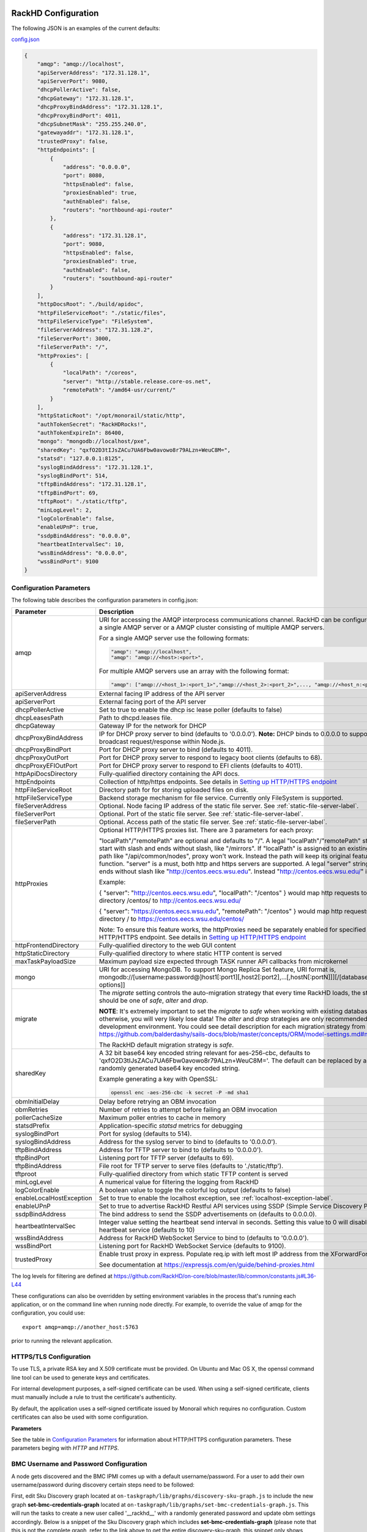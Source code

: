 RackHD Configuration
----------------------

The following JSON is an examples of the current defaults:

config.json_

.. _config.json: https://github.com/RackHD/RackHD/blob/master/packer%2Fansible%2Froles%2Fmonorail%2Ffiles%2Fconfig.json

.. code-block:: JSON

    {
        "amqp": "amqp://localhost",
        "apiServerAddress": "172.31.128.1",
        "apiServerPort": 9080,
        "dhcpPollerActive": false,
        "dhcpGateway": "172.31.128.1",
        "dhcpProxyBindAddress": "172.31.128.1",
        "dhcpProxyBindPort": 4011,
        "dhcpSubnetMask": "255.255.240.0",
        "gatewayaddr": "172.31.128.1",
        "trustedProxy": false,
        "httpEndpoints": [
            {
                "address": "0.0.0.0",
                "port": 8080,
                "httpsEnabled": false,
                "proxiesEnabled": true,
                "authEnabled": false,
                "routers": "northbound-api-router"
            },
            {
                "address": "172.31.128.1",
                "port": 9080,
                "httpsEnabled": false,
                "proxiesEnabled": true,
                "authEnabled": false,
                "routers": "southbound-api-router"
            }
        ],
        "httpDocsRoot": "./build/apidoc",
        "httpFileServiceRoot": "./static/files",
        "httpFileServiceType": "FileSystem",
        "fileServerAddress": "172.31.128.2",
        "fileServerPort": 3000,
        "fileServerPath": "/",
        "httpProxies": [
            {
                "localPath": "/coreos",
                "server": "http://stable.release.core-os.net",
                "remotePath": "/amd64-usr/current/"
            }
        ],
        "httpStaticRoot": "/opt/monorail/static/http",
        "authTokenSecret": "RackHDRocks!",
        "authTokenExpireIn": 86400,
        "mongo": "mongodb://localhost/pxe",
        "sharedKey": "qxfO2D3tIJsZACu7UA6Fbw0avowo8r79ALzn+WeuC8M=",
        "statsd": "127.0.0.1:8125",
        "syslogBindAddress": "172.31.128.1",
        "syslogBindPort": 514,
        "tftpBindAddress": "172.31.128.1",
        "tftpBindPort": 69,
        "tftpRoot": "./static/tftp",
        "minLogLevel": 2,
        "logColorEnable": false,
        "enableUPnP": true,
        "ssdpBindAddress": "0.0.0.0",
        "heartbeatIntervalSec": 10,
        "wssBindAddress": "0.0.0.0",
        "wssBindPort": 9100
    }


Configuration Parameters
~~~~~~~~~~~~~~~~~~~~~~~~~~~~~~~~

The following table describes the configuration parameters in config.json:


.. list-table::
    :widths: 20 100
    :header-rows: 1

    * - Parameter
      - Description
    * - amqp
      - URI for accessing the AMQP interprocess communications channel. RackHD can be configured to use a single AMQP server or a AMQP cluster consisting of multiple AMQP servers.

        For a single AMQP server use the following formats:
        
        .. code-block:: json

            "amqp": "amqp://localhost",
            "amqp": "amqp://<host>:<port>",

        For multiple AMQP servers use an array with the following format:

        .. code-block:: json

            "amqp": ["amqp://<host_1>:<port_1>","amqp://<host_2>:<port_2>",..., "amqp://<host_n:<port_n>"],
    * - apiServerAddress
      - External facing IP address of the API server
    * - apiServerPort
      - External facing port of the API server
    * - dhcpPollerActive
      - Set to true to enable the dhcp isc lease poller (defaults to false)
    * - dhcpLeasesPath
      - Path to dhcpd.leases file.
    * - dhcpGateway
      - Gateway IP for the network for DHCP
    * - dhcpProxyBindAddress
      - IP for DHCP proxy server to bind  (defaults to '0.0.0.0'). **Note:** DHCP binds to 0.0.0.0 to support broadcast request/response within Node.js.
    * - dhcpProxyBindPort
      - Port for DHCP proxy server to bind (defaults to 4011).
    * - dhcpProxyOutPort
      - Port for DHCP proxy server to respond to legacy boot clients (defaults to 68).
    * - dhcpProxyEFIOutPort
      - Port for DHCP proxy server to respond to EFI clients (defaults to 4011).
    * - httpApiDocsDirectory
      - Fully-qualified directory containing the API docs.
    * - httpEndpoints
      - Collection of http/https endpoints. See details in `Setting up HTTP/HTTPS endpoint`_
    * - httpFileServiceRoot
      - Directory path for for storing uploaded files on disk.
    * - httpFileServiceType
      - Backend storage mechanism for file service. Currently only FileSystem is supported.
    * - fileServerAddress
      - Optional. Node facing IP address of the static file server. See :ref:`static-file-server-label`.
    * - fileServerPort
      - Optional. Port of the static file server. See :ref:`static-file-server-label`.
    * - fileServerPath
      - Optional. Access path of the static file server. See :ref:`static-file-server-label`.
    * - httpProxies
      - Optional HTTP/HTTPS proxies list. There are 3 parameters for each proxy:

        "localPath"/"remotePath" are optional and defaults to "/". A legal "localPath"/"remotePath" string must start with slash and ends without slash, like "/mirrors".
        If "localPath" is assigned to an existing local path like "/api/common/nodes", proxy won't work. Instead the path will keep its original feature and function.
        "server" is a must, both http and https servers are supported. A legal "server" string must ends without slash like "http://centos.eecs.wsu.edu". Instead "http://centos.eecs.wsu.edu/" is illegal.

        Example:

        { "server": "http://centos.eecs.wsu.edu", "localPath": "/centos" } would map http requests to local directory /centos/ to http://centos.eecs.wsu.edu/

        { "server": "https://centos.eecs.wsu.edu", "remotePath": "/centos" } would map http requests to local directory / to https://centos.eecs.wsu.edu/centos/

        Note: To ensure this feature works, the httpProxies need be separately enabled for specified HTTP/HTTPS endpoint. See details in `Setting up HTTP/HTTPS endpoint`_
    * - httpFrontendDirectory
      - Fully-qualified directory to the web GUI content
    * - httpStaticDirectory
      - Fully-qualified directory to where static HTTP content is served
    * - maxTaskPayloadSize
      - Maximum payload size expected through TASK runner API callbacks from microkernel
    * - mongo
      - URI for accessing MongoDB. To support Mongo Replica Set feature, URI format is, mongodb://[username:password@]host1[:port1][,host2[:port2],...[,hostN[:portN]]][/[database][?options]]
    * - migrate
      - The `migrate` setting controls the auto-migration strategy that every time RackHD loads, the strategy should be one of `safe`, `alter` and `drop`.

        **NOTE**: It's extremely important to set the `migrate` to `safe` when working with existing databases, otherwise, you will very likely lose data! The `alter` and `drop` strategies are only recommended in development environment.
        You could see detail description for each migration strategy from this link https://github.com/balderdashy/sails-docs/blob/master/concepts/ORM/model-settings.md#migrate

        The RackHD default migration strategy is `safe`.
    * - sharedKey
      - A 32 bit base64 key encoded string relevant for aes-256-cbc, defaults to 'qxfO2D3tIJsZACu7UA6Fbw0avowo8r79ALzn+WeuC8M='. The default can be replaced by a 256 byte randomly generated base64 key encoded string.

        Example generating a key with OpenSSL:

        .. code-block:: shell

            openssl enc -aes-256-cbc -k secret -P -md sha1

    * - obmInitialDelay
      - Delay before retrying an OBM invocation
    * - obmRetries
      - Number of retries to attempt before failing an OBM invocation
    * - pollerCacheSize
      - Maximum poller entries to cache in memory
    * - statsdPrefix
      - Application-specific *statsd* metrics for debugging
    * - syslogBindPort
      - Port for syslog (defaults to 514).
    * - syslogBindAddress
      - Address for the syslog server to bind to (defaults to '0.0.0.0').
    * - tftpBindAddress
      - Address for TFTP server to bind to (defaults to '0.0.0.0').
    * - tftpBindPort
      - Listening port for TFTP server  (defaults to 69).
    * - tftpBindAddress
      - File root for TFTP server to serve files (defaults to './static/tftp').
    * - tftproot
      - Fully-qualified directory from which static TFTP content is served
    * - minLogLevel
      - A numerical value for filtering the logging from RackHD
    * - logColorEnable
      - A boolean value to toggle the colorful log output (defaults to false)
    * - enableLocalHostException
      - Set to true to enable the localhost exception, see :ref:`localhost-exception-label`.
    * - enableUPnP
      - Set to true to advertise RackHD Restful API services using SSDP (Simple Service Discovery Protocol).
    * - ssdpBindAddress
      - The bind address to send the SSDP advertisements on (defaults to 0.0.0.0).
    * - heartbeatIntervalSec
      - Integer value setting the heartbeat send interval in seconds. Setting this value to 0 will disable the heartbeat service (defaults to 10)
    * - wssBindAddress
      - Address for RackHD WebSocket Service to bind to (defaults to '0.0.0.0').
    * - wssBindPort
      - Listening port for RackHD WebSocket Service (defaults to 9100).
    * - trustedProxy
      - Enable trust proxy in express. Populate req.ip with left most IP address from the XForwardFor list.

        See documentation at https://expressjs.com/en/guide/behind-proxies.html


The log levels for filtering are defined at https://github.com/RackHD/on-core/blob/master/lib/common/constants.js#L36-L44

These configurations can also be overridden by setting environment variables in the
process that's running each application, or on the command line when running node directly.
For example, to override the value of amqp for the configuration, you could use::

    export amqp=amqp://another_host:5763

prior to running the relevant application.

HTTPS/TLS Configuration
~~~~~~~~~~~~~~~~~~~~~~~~~~~~~~~~~~

To use TLS, a private RSA key and X.509 certificate must be provided. On Ubuntu and
Mac OS X, the openssl command line tool can be used to generate keys and certificates.

For internal development purposes, a self-signed certificate can be used. When using a self-signed
certificate, clients must manually include a rule to trust the certificate's authenticity.

By default, the application uses a self-signed certificate issued by Monorail which requires no
configuration. Custom certificates can also be used with some configuration.

**Parameters**

See the table in `Configuration Parameters`_ for information about HTTP/HTTPS configuration parameters.
These parameters beging with *HTTP* and *HTTPS*.

BMC Username and Password Configuration
~~~~~~~~~~~~~~~~~~~~~~~~~~~~~~~~~~~~~~~

A node gets discovered and the BMC IPMI comes up with a default username/password. For a user to add
their own username/password during discovery certain steps need to be followed:

First, edit Sku Discovery graph located at ``on-taskgraph/lib/graphs/discovery-sku-graph.js``
to include the new graph **set-bmc-credentials-graph** located at ``on-taskgraph/lib/graphs/set-bmc-credentials-graph.js``.
This will run the tasks to create a new user called '__rackhd__' with a randomly generated password and update obm settings
accordingly.
Below is a snippet of the Sku Discovery graph which includes **set-bmc-credentials-graph** (please note that this is not the complete graph, refer to the link above to get the entire discovery-sku-graph, this snippet only shows where to add the
**set-bmc-credentials-graph** ) :

.. code-block:: javascript

    module.exports = {
        friendlyName: 'SKU Discovery',
        injectableName: 'Graph.SKU.Discovery',
        options: {
            defaults: {
                graphOptions: {
                    target: null
                },
                nodeId: null
            }
        },
        tasks: [
            {
                label: 'discovery-graph',
                taskDefinition: {
                    friendlyName: 'Run Discovery Graph',
                    injectableName: 'Task.Graph.Run.Discovery',
                    implementsTask: 'Task.Base.Graph.Run',
                    options: {
                        graphName: 'Graph.Discovery',
                        graphOptions: {}
                    },
                    properties: {}
                }
            },
            {
                label: 'set-bmc-credentials-graph',
                taskDefinition: {
                    friendlyName: 'Run BMC Credential Graph',
                    injectableName: 'Task.Graph.Run.Bmc',
                    implementsTask: 'Task.Base.Graph.Run',
                    options: {
                        graphName: 'Graph.Set.Bmc.Credentials',
                        defaults : {
                            graphOptions: {   }
                        }
                    },
                    properties: {}
                },
                waitOn: {
                    'discovery-graph': 'succeeded'
                }
            },
            {
                label: 'generate-sku',
                waitOn: {
                    'set-bmc-credentials-graph': 'succeeded'
                },
                taskName: 'Task.Catalog.GenerateSku'
            }
        ]
    };


Next, edit **Discovery workflow graph** located at ``on-taskgraph/lib/graphs/discovery-graph.js``
to remove the reboot task. The reboot task is already included in the **set-bmc-credentials-graph**
that was added to the **Sku Discovery graph** in the first step.
Below is a snippet of the Discovery graph without the reboot task (the reboot task was originally located
after the task 'catalog-lldp')

.. code-block:: javascript

   module.exports = {
    friendlyName: 'Discovery',
    injectableName: 'Graph.Discovery',
    options: {
        'bootstrap-ubuntu': {
            'triggerGroup': 'bootstrap'
        },
        'finish-bootstrap-trigger': {
            'triggerGroup': 'bootstrap'
        }
    },
    tasks: [
        {
            label: 'bootstrap-ubuntu',
            taskName: 'Task.Linux.Bootstrap.Ubuntu'
        },
        {
            label: 'catalog-dmi',
            taskName: 'Task.Catalog.dmi'
        },
        {
            label: 'catalog-ohai',
            taskName: 'Task.Catalog.ohai',
            waitOn: {
                'catalog-dmi': 'finished'
            }
        },
        {
            label: 'catalog-bmc',
            taskName: 'Task.Catalog.bmc',
            waitOn: {
                'catalog-ohai': 'finished'
            },
            ignoreFailure: true
        },
        {
            label: 'catalog-lsall',
            taskName: 'Task.Catalog.lsall',
            waitOn: {
                'catalog-bmc': 'finished'
            },
            ignoreFailure: true
        },
        {
            label: 'catalog-megaraid',
            taskName: 'Task.Catalog.megaraid',
            waitOn: {
                'catalog-lsall': 'finished'
            },
            ignoreFailure: true
        },
        {
            label: 'catalog-smart',
            taskName: 'Task.Catalog.smart',
            waitOn: {
                'catalog-megaraid': 'finished'
            },
            ignoreFailure: true
        },
        {
            label: 'catalog-driveid',
            taskName: 'Task.Catalog.Drive.Id',
            waitOn: {
                'catalog-smart': 'finished'
            },
            ignoreFailure: true
        },
        {
            label: 'catalog-lldp',
            taskName: 'Task.Catalog.LLDP',
            waitOn: {
                'catalog-driveid': 'finished'
            },
            ignoreFailure: true
        },
       {
            label: 'finish-bootstrap-trigger',
            taskName: 'Task.Trigger.Send.Finish',
            waitOn: {
                'catalog-lldp': 'finished'
            }
        }
    ]
   };


Once the above steps are completed (edited and saved) the service needs to be restarted:

.. code-block:: shell

    sudo service on-taskgraph start


If a user wants to change the BMC credentials later in time, when the node has been already discovered and database updated, a separate workflow located at ``on-taskgraph/lib/graphs/bootstrap-bmc-credentials-setup-graph.js`` can be posted using Postman or Curl command.

    POST:        http://server-ip:8080/api/1.1/workflows/

   add the below content in the json body for payload (example node identifier and username, password shown below)

.. code-block:: shell

   {
       "name": "Graph.Bootstrap.With.BMC.Credentials.Setup",
       "options": {
            "defaults": {
                "graphOptions": {
                    "target": "56e967f5b7a4085407da7898",
                    "generate-pass": {
                        "user": "7",
                        "password": "7"
                    }
                },
                "nodeId": "56e967f5b7a4085407da7898"
            }
        }
   }

By running this workflow, a boot-graph runs to bootstrap an ubuntu image on the node again and set-bmc-credentials-graph runs the required tasks to update the BMC credentials. Below is a snippet of the 'Bootstrap-And-Set-Credentials graph', when the graph is posted the node reboots and starts the discovery process

.. code-block:: javascript

  module.exports = {
    friendlyName: 'Bootstrap And Set Credentials',
    injectableName: 'Graph.Bootstrap.With.BMC.Credentials.Setup',
    options: {
        defaults: {
            graphOptions: {
                target: null
            },
            nodeId: null
        }
    },
    tasks: [
        {
            label: 'boot-graph',
            taskDefinition: {
                friendlyName: 'Boot Graph',
                injectableName: 'Task.Graph.Run.Boot',
                implementsTask: 'Task.Base.Graph.Run',
                options: {
                    graphName: 'Graph.BootstrapUbuntu',
                    defaults : {
                        graphOptions: {   }
                    }
                },
                properties: {}
            }
        },
        {
            label: 'set-bmc-credentials-graph',
            taskDefinition: {
                friendlyName: 'Run BMC Credential Graph',
                injectableName: 'Task.Graph.Run.Bmc',
                implementsTask: 'Task.Base.Graph.Run',
                options: {
                    graphName: 'Graph.Set.Bmc.Credentials',
                    defaults : {
                        graphOptions: {   }
                    }
                },
                properties: {}
            },
            waitOn: {
                'boot-graph': 'finished'
            }
        },
        {
            label: 'finish-bootstrap-trigger',
            taskName: 'Task.Trigger.Send.Finish',
            waitOn: {
                'set-bmc-credentials-graph': 'finished'
            }
        }
    ]
 };

To remove the BMC credentials, User can run the following workflow located at ``on-taskgraph/lib/graphs/bootstrap-bmc-credentials-remove-graph.js`` and can be posted using Postman or Curl command.

    POST:        http://server-ip:8080/api/1.1/workflows/

   add the below content in the json body for payload (example node identifier and username, password shown below)

.. code-block:: shell

   {
       "name": "Graph.Bootstrap.With.BMC.Credentials.Remove",
       "options": {
            "defaults": {
                "graphOptions": {
                    "target": "56e967f5b7a4085407da7898",
                    "remove-bmc-credentials": {
                        "users": ["7","8"]
                    }
                },
                "nodeId": "56e967f5b7a4085407da7898"
            }
        }
   }


Certificates
-------------------------

This section describes how to generate and install a self-signed certificate to use for testing.

Generating Self-Signed Certificates
~~~~~~~~~~~~~~~~~~~~~~~~~~~~~~~~~~~~~~~~~

If you already have a key and certificate, skip down to the
`Installing Certificates`_ section.

First, generate a new RSA key::

    openssl genrsa -out privkey.pem 2048


The file is output to *privkey.pem*. **Keep this private key secret. If it is
compromised, any corresponding certificate should be considered invalid.**

The next step is to generate a self-signed certificate using the private key::

    openssl req -new -x509 -key privkey.pem -out cacert.pem -days 9999

The *days* value is the number of days until the certificate expires.

When you run this command, OpenSSL prompts you for some metadata to associate with the new
certificate. The generated certificate contains the corresponding public key.

Installing Certificates
~~~~~~~~~~~~~~~~~~~~~~~~~~~~~~~~

Once you have your private key and certificate, you'll need to let the application know where to
find them. It is suggested that you move them into the /opt/monorail/data folder.

.. code-block:: bash

    mv privkey.pem /opt/monorail/data/mykey.pem
    mv cacert.pem /opt/monorail/data/mycert.pem

Then configure the paths by editing *httpsCert* and *httpKey* in
/opt/monorail/config.json. (See the `Configuration Parameters`_ section above).

If using a self-signed certificate, add a security exception to your client of
choice. Verify the certificate by restarting on-http and visiting
`https://<host>/api/current/versions`.

**Note:** For information about OpenSSL, see the `OpenSSL documentation`_.

.. _OpenSSL documentation: https://www.openssl.org/docs/


.. _http-endpoint-config-ref-label:

Setting up HTTP/HTTPS endpoint
------------------------------

This section describes how to setup HTTP/HTTPS endpoints in RackHD.
An endpoint is an instance of HTTP or HTTPS server that serves a group of APIs. Users can
choose to enable authentication or enable HTTPS for each endpoint.

There are currently two API groups defined in RackHD:

- the northbound-api-router API group. This is the API group that is used by users
- the southbound-api-router API group. This is the API group that is used by nodes
  interacting with the system

.. code-block:: JSON

    [
        {
            "address": "0.0.0.0",
            "port": 8443,
            "httpsEnabled": true,
            "httpsCert": "data/dev-cert.pem",
            "httpsKey": "data/dev-key.pem",
            "httpsPfx": null,
            "proxiesEnabled": false,
            "authEnabled": false,
            "routers": "northbound-api-router"
        },
        {
            "address": "172.31.128.1",
            "port": 9080,
            "httpsEnabled": false,
            "proxiesEnabled": true,
            "authEnabled": false,
            "routers": "southbound-api-router"
        }
    ]

.. list-table::
    :widths: 20 100
    :header-rows: 1

    * - Parameter
      - Description
    * - address
      - IP/Interface to bind to for HTTP. Typically this is '0.0.0.0'
    * - port
      - Local port to use for HTTP. Typically, port 80 for HTTP, 443 for HTTPS
    * - httpsEnabled
      - Toggle HTTPS
    * - httpsCert
      - Filename of the X.509 certificate to use for TLS. Expected format is PEM.
        This is optional and only takes effect when the httpsEnabled flag is set to true
    * - httpsKey
      - Filename of the RSA private key to use for TLS. Expected format is PEM.
        This is optional and only takes effect when the httpsEnabled flag is set to true
    * - httpsPfx
      - Pfx file containing the SSL cert and private key
        (only needed if the key and cert are omitted)
        This is optional and only takes effect when the httpsEnabled flag is set to true
    * - proxiesEnabled
      - A boolean value to toggle httpProxies (defaults to false)
    * - authEnabled
      - Toggle API Authentication
    * - routers
      - A single router name or a list of router names.
        This would only take effect for 1.1 APIs.
        You can now choose from "northbound-api-router","southbound-api-router" or
        ["northbound-api-router", "southbound-api-router"].

.. _authentication-config-ref-label:

Authentication
-------------------------

This section describes how to enable user authentication in RackHD.

Enable Authentication
~~~~~~~~~~~~~~~~~~~~~~~~~~~~~~~~~~

As mentioned in the `Setting up HTTP/HTTPS endpoint`_ section, authentication can be enabled
or disabled per endpoint basis.

Setting the authEnabled flag to true in an endpoint configuration will enable authentication for
that specific endpoint.

.. code-block:: JSON

    {
        "address": "0.0.0.0",
        "port": 8443,
        "httpsEnabled": true,
        "proxiesEnabled": false,
        "authEnabled": true,
        "routers": "northbound-api-router"
    }

**Note**: although there is no limitation to enable authentication together with insecure HTTP
(httpsEnabled = false) for an endpoint, it is strongly not recommended to do so. Sending
user credentials over unencrypted HTTP connection exposes users to the risk of malicious attacks.

Setting up username and password
~~~~~~~~~~~~~~~~~~~~~~~~~~~~~~~~~~~~~~~~~~~

Every time a request is sent an API route that needs authentication, a token needs to be sent with
the request. The token is returned from RackHD by posting a request to the /login API with a
username and password in the request body.

The default username and password is setup using the localhost exception mechanism described in
:ref:`localhost-exception-label`.

Setting up token
~~~~~~~~~~~~~~~~~~~~~~~~~~~~~~~~~~

There are few settings needed for generating the token.


.. list-table::
    :widths: 20 100
    :header-rows: 1

    * - Parameter
      - Description
    * - authTokenSecret
      - The secret used to generate the token.
    * - authTokenExpireIn
      - The time interval in second after which the token will expire, since the time the
        token is generated.

        Token will never expire if this value is set to 0.
